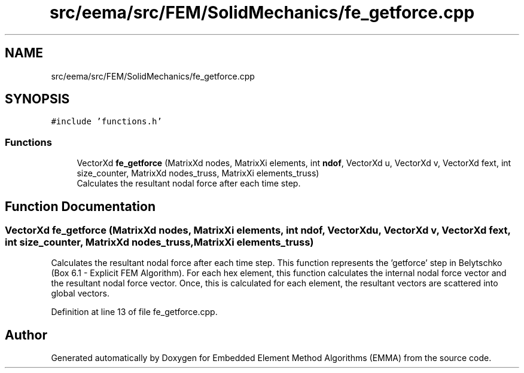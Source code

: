 .TH "src/eema/src/FEM/SolidMechanics/fe_getforce.cpp" 3 "Wed May 10 2017" "Embedded Element Method Algorithms (EMMA)" \" -*- nroff -*-
.ad l
.nh
.SH NAME
src/eema/src/FEM/SolidMechanics/fe_getforce.cpp
.SH SYNOPSIS
.br
.PP
\fC#include 'functions\&.h'\fP
.br

.SS "Functions"

.in +1c
.ti -1c
.RI "VectorXd \fBfe_getforce\fP (MatrixXd nodes, MatrixXi elements, int \fBndof\fP, VectorXd u, VectorXd v, VectorXd fext, int size_counter, MatrixXd nodes_truss, MatrixXi elements_truss)"
.br
.RI "Calculates the resultant nodal force after each time step\&. "
.in -1c
.SH "Function Documentation"
.PP 
.SS "VectorXd fe_getforce (MatrixXd nodes, MatrixXi elements, int ndof, VectorXd u, VectorXd v, VectorXd fext, int size_counter, MatrixXd nodes_truss, MatrixXi elements_truss)"

.PP
Calculates the resultant nodal force after each time step\&. This function represents the 'getforce' step in Belytschko (Box 6\&.1 - Explicit FEM Algorithm)\&. For each hex element, this function calculates the internal nodal force vector and the resultant nodal force vector\&. Once, this is calculated for each element, the resultant vectors are scattered into global vectors\&. 
.PP
Definition at line 13 of file fe_getforce\&.cpp\&.
.SH "Author"
.PP 
Generated automatically by Doxygen for Embedded Element Method Algorithms (EMMA) from the source code\&.
